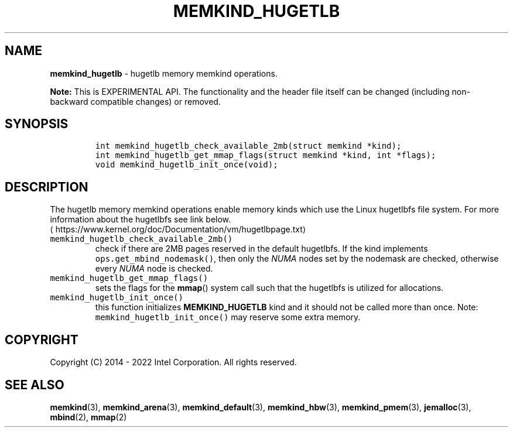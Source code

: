 .\" Automatically generated by Pandoc 2.5
.\"
.TH "MEMKIND_HUGETLB" "3" "2022-08-22" "MEMKIND_HUGETLB | MEMKIND Programmer's Manual"
.hy
.\" SPDX-License-Identifier: BSD-2-Clause
.\" Copyright "2014-2022", Intel Corporation
.SH NAME
.PP
\f[B]memkind_hugetlb\f[R] \- hugetlb memory memkind operations.
.PP
\f[B]Note:\f[R] This is EXPERIMENTAL API.
The functionality and the header file itself can be changed (including
non\-backward compatible changes) or removed.
.SH SYNOPSIS
.IP
.nf
\f[C]
int memkind_hugetlb_check_available_2mb(struct memkind *kind);
int memkind_hugetlb_get_mmap_flags(struct memkind *kind, int *flags);
void memkind_hugetlb_init_once(void);
\f[R]
.fi
.SH DESCRIPTION
.PP
The hugetlb memory memkind operations enable memory kinds which use the
Linux hugetlbfs file system.
For more information about the hugetlbfs see link below.
.PD 0
.P
.PD
\[la]https://www.kernel.org/doc/Documentation/vm/hugetlbpage.txt\[ra]
.TP
.B \f[C]memkind_hugetlb_check_available_2mb()\f[R]
check if there are 2MB pages reserved in the default hugetlbfs.
If the kind implements \f[C]ops.get_mbind_nodemask()\f[R], then only the
\f[I]NUMA\f[R] nodes set by the nodemask are checked, otherwise every
\f[I]NUMA\f[R] node is checked.
.TP
.B \f[C]memkind_hugetlb_get_mmap_flags()\f[R]
sets the flags for the \f[B]mmap\f[R]() system call such that the
hugetlbfs is utilized for allocations.
.TP
.B \f[C]memkind_hugetlb_init_once()\f[R]
this function initializes \f[B]MEMKIND_HUGETLB\f[R] kind and it should
not be called more than once.
Note: \f[C]memkind_hugetlb_init_once()\f[R] may reserve some extra
memory.
.SH COPYRIGHT
.PP
Copyright (C) 2014 \- 2022 Intel Corporation.
All rights reserved.
.SH SEE ALSO
.PP
\f[B]memkind\f[R](3), \f[B]memkind_arena\f[R](3),
\f[B]memkind_default\f[R](3), \f[B]memkind_hbw\f[R](3),
\f[B]memkind_pmem\f[R](3), \f[B]jemalloc\f[R](3), \f[B]mbind\f[R](2),
\f[B]mmap\f[R](2)
